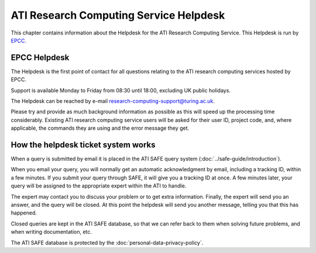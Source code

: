 ATI Research Computing Service Helpdesk
=======================================

This chapter contains information about the Helpdesk for the ATI Research Computing Service.
This Helpdesk is run by `EPCC <https://www.epcc.ed.ac.uk>`_.

EPCC Helpdesk
-------------

The Helpdesk is the first point of contact for all questions relating to the ATI 
research computing services hosted by EPCC.

Support is available Monday to Friday from 08:30 until 18:00, excluding 
UK public holidays.

The Helpdesk can be reached by e-mail research-computing-support@turing.ac.uk.

Please try and provide as much background information as possible as this will 
speed up the processing time considerably. Existing ATI research computing 
service  users will be asked for their user ID, project code, and, where applicable, 
the commands they are using and the error message they get.

How the helpdesk ticket system works
------------------------------------

When a query is submitted by email it is placed in the ATI SAFE query system 
(:doc:`../safe-guide/introduction`).

When you email your query, you will normally get an automatic acknowledgment by email, 
including a tracking ID, within a few minutes. If you submit your query through SAFE, 
it will give you a tracking ID at once. A few minutes later, your query will be 
assigned to the appropriate expert within the ATI to handle.

The expert may contact you to discuss your problem or to get extra information. 
Finally, the expert will send you an answer, and the query will be closed. At this 
point the helpdesk will send you another message, telling you that this has happened.

Closed queries are kept in the ATI SAFE database, so that we can refer back to them when 
solving future problems, and when writing documentation, etc. 

The ATI SAFE database is protected by the :doc:`personal-data-privacy-policy`.

